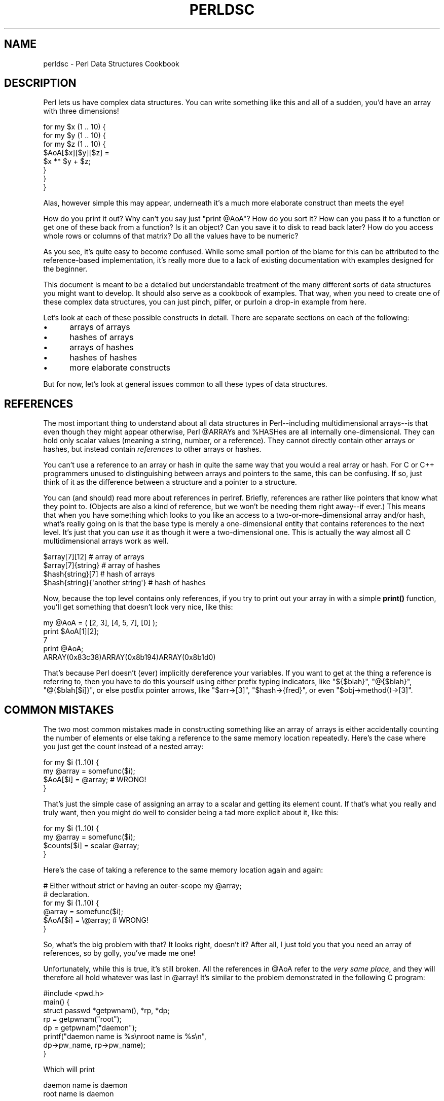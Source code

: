 .\" -*- mode: troff; coding: utf-8 -*-
.\" Automatically generated by Pod::Man 5.0102 (Pod::Simple 3.45)
.\"
.\" Standard preamble:
.\" ========================================================================
.de Sp \" Vertical space (when we can't use .PP)
.if t .sp .5v
.if n .sp
..
.de Vb \" Begin verbatim text
.ft CW
.nf
.ne \\$1
..
.de Ve \" End verbatim text
.ft R
.fi
..
.\" \*(C` and \*(C' are quotes in nroff, nothing in troff, for use with C<>.
.ie n \{\
.    ds C` ""
.    ds C' ""
'br\}
.el\{\
.    ds C`
.    ds C'
'br\}
.\"
.\" Escape single quotes in literal strings from groff's Unicode transform.
.ie \n(.g .ds Aq \(aq
.el       .ds Aq '
.\"
.\" If the F register is >0, we'll generate index entries on stderr for
.\" titles (.TH), headers (.SH), subsections (.SS), items (.Ip), and index
.\" entries marked with X<> in POD.  Of course, you'll have to process the
.\" output yourself in some meaningful fashion.
.\"
.\" Avoid warning from groff about undefined register 'F'.
.de IX
..
.nr rF 0
.if \n(.g .if rF .nr rF 1
.if (\n(rF:(\n(.g==0)) \{\
.    if \nF \{\
.        de IX
.        tm Index:\\$1\t\\n%\t"\\$2"
..
.        if !\nF==2 \{\
.            nr % 0
.            nr F 2
.        \}
.    \}
.\}
.rr rF
.\" ========================================================================
.\"
.IX Title "PERLDSC 1"
.TH PERLDSC 1 2024-04-16 "perl v5.40.0" "Perl Programmers Reference Guide"
.\" For nroff, turn off justification.  Always turn off hyphenation; it makes
.\" way too many mistakes in technical documents.
.if n .ad l
.nh
.SH NAME
perldsc \- Perl Data Structures Cookbook
.IX Xref "data structure complex data structure struct"
.SH DESCRIPTION
.IX Header "DESCRIPTION"
Perl lets us have complex data structures.  You can write something like
this and all of a sudden, you'd have an array with three dimensions!
.PP
.Vb 8
\&    for my $x (1 .. 10) {
\&        for my $y (1 .. 10) {
\&            for my $z (1 .. 10) {
\&                $AoA[$x][$y][$z] =
\&                    $x ** $y + $z;
\&            }
\&        }
\&    }
.Ve
.PP
Alas, however simple this may appear, underneath it's a much more
elaborate construct than meets the eye!
.PP
How do you print it out?  Why can't you say just \f(CW\*(C`print @AoA\*(C'\fR?  How do
you sort it?  How can you pass it to a function or get one of these back
from a function?  Is it an object?  Can you save it to disk to read
back later?  How do you access whole rows or columns of that matrix?  Do
all the values have to be numeric?
.PP
As you see, it's quite easy to become confused.  While some small portion
of the blame for this can be attributed to the reference-based
implementation, it's really more due to a lack of existing documentation with
examples designed for the beginner.
.PP
This document is meant to be a detailed but understandable treatment of the
many different sorts of data structures you might want to develop.  It
should also serve as a cookbook of examples.  That way, when you need to
create one of these complex data structures, you can just pinch, pilfer, or
purloin a drop-in example from here.
.PP
Let's look at each of these possible constructs in detail.  There are separate
sections on each of the following:
.IP \(bu 5
arrays of arrays
.IP \(bu 5
hashes of arrays
.IP \(bu 5
arrays of hashes
.IP \(bu 5
hashes of hashes
.IP \(bu 5
more elaborate constructs
.PP
But for now, let's look at general issues common to all
these types of data structures.
.SH REFERENCES
.IX Xref "reference dereference dereferencing pointer"
.IX Header "REFERENCES"
The most important thing to understand about all data structures in
Perl\-\-including multidimensional arrays\-\-is that even though they might
appear otherwise, Perl \f(CW@ARRAY\fRs and \f(CW%HASH\fRes are all internally
one-dimensional.  They can hold only scalar values (meaning a string,
number, or a reference).  They cannot directly contain other arrays or
hashes, but instead contain \fIreferences\fR to other arrays or hashes.
.IX Xref "multidimensional array array, multidimensional"
.PP
You can't use a reference to an array or hash in quite the same way that you
would a real array or hash.  For C or C++ programmers unused to
distinguishing between arrays and pointers to the same, this can be
confusing.  If so, just think of it as the difference between a structure
and a pointer to a structure.
.PP
You can (and should) read more about references in perlref.
Briefly, references are rather like pointers that know what they
point to.  (Objects are also a kind of reference, but we won't be needing
them right away\-\-if ever.)  This means that when you have something which
looks to you like an access to a two-or-more-dimensional array and/or hash,
what's really going on is that the base type is
merely a one-dimensional entity that contains references to the next
level.  It's just that you can \fIuse\fR it as though it were a
two-dimensional one.  This is actually the way almost all C
multidimensional arrays work as well.
.PP
.Vb 4
\&    $array[7][12]                       # array of arrays
\&    $array[7]{string}                   # array of hashes
\&    $hash{string}[7]                    # hash of arrays
\&    $hash{string}{\*(Aqanother string\*(Aq}     # hash of hashes
.Ve
.PP
Now, because the top level contains only references, if you try to print
out your array in with a simple \fBprint()\fR function, you'll get something
that doesn't look very nice, like this:
.PP
.Vb 5
\&    my @AoA = ( [2, 3], [4, 5, 7], [0] );
\&    print $AoA[1][2];
\&  7
\&    print @AoA;
\&  ARRAY(0x83c38)ARRAY(0x8b194)ARRAY(0x8b1d0)
.Ve
.PP
That's because Perl doesn't (ever) implicitly dereference your variables.
If you want to get at the thing a reference is referring to, then you have
to do this yourself using either prefix typing indicators, like
\&\f(CW\*(C`${$blah}\*(C'\fR, \f(CW\*(C`@{$blah}\*(C'\fR, \f(CW\*(C`@{$blah[$i]}\*(C'\fR, or else postfix pointer arrows,
like \f(CW\*(C`$arr\->[3]\*(C'\fR, \f(CW\*(C`$hash\->{fred}\*(C'\fR, or even \f(CW\*(C`$obj\->method()\->[3]\*(C'\fR.
.SH "COMMON MISTAKES"
.IX Header "COMMON MISTAKES"
The two most common mistakes made in constructing something like
an array of arrays is either accidentally counting the number of
elements or else taking a reference to the same memory location
repeatedly.  Here's the case where you just get the count instead
of a nested array:
.PP
.Vb 4
\&    for my $i (1..10) {
\&        my @array = somefunc($i);
\&        $AoA[$i] = @array;      # WRONG!
\&    }
.Ve
.PP
That's just the simple case of assigning an array to a scalar and getting
its element count.  If that's what you really and truly want, then you
might do well to consider being a tad more explicit about it, like this:
.PP
.Vb 4
\&    for my $i (1..10) {
\&        my @array = somefunc($i);
\&        $counts[$i] = scalar @array;
\&    }
.Ve
.PP
Here's the case of taking a reference to the same memory location
again and again:
.PP
.Vb 2
\&    # Either without strict or having an outer\-scope my @array;
\&    # declaration.
\&
\&    for my $i (1..10) {
\&        @array = somefunc($i);
\&        $AoA[$i] = \e@array;     # WRONG!
\&    }
.Ve
.PP
So, what's the big problem with that?  It looks right, doesn't it?
After all, I just told you that you need an array of references, so by
golly, you've made me one!
.PP
Unfortunately, while this is true, it's still broken.  All the references
in \f(CW@AoA\fR refer to the \fIvery same place\fR, and they will therefore all hold
whatever was last in \f(CW@array\fR!  It's similar to the problem demonstrated in
the following C program:
.PP
.Vb 5
\&    #include <pwd.h>
\&    main() {
\&        struct passwd *getpwnam(), *rp, *dp;
\&        rp = getpwnam("root");
\&        dp = getpwnam("daemon");
\&
\&        printf("daemon name is %s\enroot name is %s\en",
\&                dp\->pw_name, rp\->pw_name);
\&    }
.Ve
.PP
Which will print
.PP
.Vb 2
\&    daemon name is daemon
\&    root name is daemon
.Ve
.PP
The problem is that both \f(CW\*(C`rp\*(C'\fR and \f(CW\*(C`dp\*(C'\fR are pointers to the same location
in memory!  In C, you'd have to remember to \fBmalloc()\fR yourself some new
memory.  In Perl, you'll want to use the array constructor \f(CW\*(C`[]\*(C'\fR or the
hash constructor \f(CW\*(C`{}\*(C'\fR instead.   Here's the right way to do the preceding
broken code fragments:
.IX Xref "[] {}"
.PP
.Vb 2
\&    # Either without strict or having an outer\-scope my @array;
\&    # declaration.
\&
\&    for my $i (1..10) {
\&        @array = somefunc($i);
\&        $AoA[$i] = [ @array ];
\&    }
.Ve
.PP
The square brackets make a reference to a new array with a \fIcopy\fR
of what's in \f(CW@array\fR at the time of the assignment.  This is what
you want.
.PP
Note that this will produce something similar:
.PP
.Vb 6
\&    # Either without strict or having an outer\-scope my @array;
\&    # declaration.
\&    for my $i (1..10) {
\&        @array = 0 .. $i;
\&        $AoA[$i]\->@* = @array;
\&    }
.Ve
.PP
Is it the same?  Well, maybe so\-\-and maybe not.  The subtle difference
is that when you assign something in square brackets, you know for sure
it's always a brand new reference with a new \fIcopy\fR of the data.
Something else could be going on in this new case with the
\&\f(CW\*(C`$AoA[$i]\->@*\*(C'\fR dereference on the left-hand-side of the assignment.
It all depends on whether \f(CW$AoA[$i]\fR had been undefined to start with,
or whether it already contained a reference.  If you had already
populated \f(CW@AoA\fR with references, as in
.PP
.Vb 1
\&    $AoA[3] = \e@another_array;
.Ve
.PP
Then the assignment with the indirection on the left-hand-side would
use the existing reference that was already there:
.PP
.Vb 1
\&    $AoA[3]\->@* = @array;
.Ve
.PP
Of course, this \fIwould\fR have the "interesting" effect of clobbering
\&\f(CW@another_array\fR.  (Have you ever noticed how when a programmer says
something is "interesting", that rather than meaning "intriguing",
they're disturbingly more apt to mean that it's "annoying",
"difficult", or both?  :\-)
.PP
So just remember always to use the array or hash constructors with \f(CW\*(C`[]\*(C'\fR
or \f(CW\*(C`{}\*(C'\fR, and you'll be fine, although it's not always optimally
efficient.
.PP
Surprisingly, the following dangerous-looking construct will
actually work out fine:
.PP
.Vb 4
\&    for my $i (1..10) {
\&        my @array = somefunc($i);
\&        $AoA[$i] = \e@array;
\&    }
.Ve
.PP
That's because \fBmy()\fR is more of a run-time statement than it is a
compile-time declaration \fIper se\fR.  This means that the \fBmy()\fR variable is
remade afresh each time through the loop.  So even though it \fIlooks\fR as
though you stored the same variable reference each time, you actually did
not!  This is a subtle distinction that can produce more efficient code at
the risk of misleading all but the most experienced of programmers.  So I
usually advise against teaching it to beginners.  In fact, except for
passing arguments to functions, I seldom like to see the gimme-a-reference
operator (backslash) used much at all in code.  Instead, I advise
beginners that they (and most of the rest of us) should try to use the
much more easily understood constructors \f(CW\*(C`[]\*(C'\fR and \f(CW\*(C`{}\*(C'\fR instead of
relying upon lexical (or dynamic) scoping and hidden reference-counting to
do the right thing behind the scenes.
.PP
Note also that there exists another way to write a dereference!  These
two lines are equivalent:
.PP
.Vb 2
\&    $AoA[$i]\->@* = @array;
\&    @{ $AoA[$i] } = @array;
.Ve
.PP
The first form, called \fIpostfix dereference\fR is generally easier to
read, because the expression can be read from left to right, and there
are no enclosing braces to balance.  On the other hand, it is also
newer.  It was added to the language in 2014, so you will often
encounter the other form, \fIcircumfix dereference\fR, in older code.
.PP
In summary:
.PP
.Vb 4
\&    $AoA[$i] = [ @array ];     # usually best
\&    $AoA[$i] = \e@array;        # perilous; just how my() was that array?
\&    $AoA[$i]\->@* = @array;     # way too tricky for most programmers
\&    @{ $AoA[$i] } = @array;    # just as tricky, and also harder to read
.Ve
.SH "CAVEAT ON PRECEDENCE"
.IX Xref "dereference, precedence dereferencing, precedence"
.IX Header "CAVEAT ON PRECEDENCE"
Speaking of things like \f(CW\*(C`@{$AoA[$i]}\*(C'\fR, the following are actually the
same thing:
.IX Xref "->"
.PP
.Vb 2
\&    $aref\->[2][2]       # clear
\&    $$aref[2][2]        # confusing
.Ve
.PP
That's because Perl's precedence rules on its five prefix dereferencers
(which look like someone swearing: \f(CW\*(C`$ @ * % &\*(C'\fR) make them bind more
tightly than the postfix subscripting brackets or braces!  This will no
doubt come as a great shock to the C or C++ programmer, who is quite
accustomed to using \f(CW*a[i]\fR to mean what's pointed to by the \fIi'th\fR
element of \f(CW\*(C`a\*(C'\fR.  That is, they first take the subscript, and only then
dereference the thing at that subscript.  That's fine in C, but this isn't C.
.PP
The seemingly equivalent construct in Perl, \f(CW$$aref[$i]\fR first does
the deref of \f(CW$aref\fR, making it take \f(CW$aref\fR as a reference to an
array, and then dereference that, and finally tell you the \fIi'th\fR value
of the array pointed to by \f(CW$AoA\fR. If you wanted the C notion, you could
write \f(CW\*(C`$AoA[$i]\->$*\*(C'\fR to explicitly dereference the \fIi'th\fR item,
reading left to right.
.ie n .SH "WHY YOU SHOULD ALWAYS ""use VERSION"""
.el .SH "WHY YOU SHOULD ALWAYS \f(CWuse VERSION\fP"
.IX Header "WHY YOU SHOULD ALWAYS use VERSION"
If this is starting to sound scarier than it's worth, relax.  Perl has
some features to help you avoid its most common pitfalls.  One way to avoid
getting confused is to start every program with:
.PP
.Vb 1
\&    use strict;
.Ve
.PP
This way, you'll be forced to declare all your variables with \fBmy()\fR and
also disallow accidental "symbolic dereferencing".  Therefore if you'd done
this:
.PP
.Vb 5
\&    my $aref = [
\&        [ "fred", "barney", "pebbles", "bambam", "dino", ],
\&        [ "homer", "bart", "marge", "maggie", ],
\&        [ "george", "jane", "elroy", "judy", ],
\&    ];
\&
\&    print $aref[2][2];
.Ve
.PP
The compiler would immediately flag that as an error \fIat compile time\fR,
because you were accidentally accessing \f(CW@aref\fR, an undeclared
variable, and it would thereby remind you to write instead:
.PP
.Vb 1
\&    print $aref\->[2][2]
.Ve
.PP
Since Perl version 5.12, a \f(CW\*(C`use VERSION\*(C'\fR declaration will also enable the
\&\f(CW\*(C`strict\*(C'\fR pragma.  In addition, it will also enable a feature bundle,
giving more useful features.  Since version 5.36 it will also enable the
\&\f(CW\*(C`warnings\*(C'\fR pragma.  Often the best way to activate all these things at
once is to start a file with:
.PP
.Vb 1
\&    use v5.36;
.Ve
.PP
In this way, every file will start with \f(CW\*(C`strict\*(C'\fR, \f(CW\*(C`warnings\*(C'\fR, and many
useful named features all switched on, as well as several older features
being switched off (such as \f(CW\*(C`indirect\*(C'\fR).
For more information, see "use VERSION" in perlfunc.
.SH DEBUGGING
.IX Xref "data structure, debugging complex data structure, debugging AoA, debugging HoA, debugging AoH, debugging HoH, debugging array of arrays, debugging hash of arrays, debugging array of hashes, debugging hash of hashes, debugging"
.IX Header "DEBUGGING"
You can use the debugger's \f(CW\*(C`x\*(C'\fR command to dump out complex data structures.
For example, given the assignment to \f(CW$AoA\fR above, here's the debugger output:
.PP
.Vb 10
\&    DB<1> x $AoA
\&    $AoA = ARRAY(0x13b5a0)
\&       0  ARRAY(0x1f0a24)
\&          0  \*(Aqfred\*(Aq
\&          1  \*(Aqbarney\*(Aq
\&          2  \*(Aqpebbles\*(Aq
\&          3  \*(Aqbambam\*(Aq
\&          4  \*(Aqdino\*(Aq
\&       1  ARRAY(0x13b558)
\&          0  \*(Aqhomer\*(Aq
\&          1  \*(Aqbart\*(Aq
\&          2  \*(Aqmarge\*(Aq
\&          3  \*(Aqmaggie\*(Aq
\&       2  ARRAY(0x13b540)
\&          0  \*(Aqgeorge\*(Aq
\&          1  \*(Aqjane\*(Aq
\&          2  \*(Aqelroy\*(Aq
\&          3  \*(Aqjudy\*(Aq
.Ve
.SH "CODE EXAMPLES"
.IX Header "CODE EXAMPLES"
Presented with little comment here are short code examples illustrating
access of various types of data structures.
.SH "ARRAYS OF ARRAYS"
.IX Xref "array of arrays AoA"
.IX Header "ARRAYS OF ARRAYS"
.SS "Declaration of an ARRAY OF ARRAYS"
.IX Subsection "Declaration of an ARRAY OF ARRAYS"
.Vb 5
\& my @AoA = (
\&        [ "fred", "barney" ],
\&        [ "george", "jane", "elroy" ],
\&        [ "homer", "marge", "bart" ],
\&      );
.Ve
.SS "Generation of an ARRAY OF ARRAYS"
.IX Subsection "Generation of an ARRAY OF ARRAYS"
.Vb 4
\& # reading from file
\& while ( <> ) {
\&     push @AoA, [ split ];
\& }
\&
\& # calling a function
\& for my $i ( 1 .. 10 ) {
\&     $AoA[$i] = [ somefunc($i) ];
\& }
\&
\& # using temp vars
\& for my $i ( 1 .. 10 ) {
\&     my @tmp = somefunc($i);
\&     $AoA[$i] = [ @tmp ];
\& }
\&
\& # add to an existing row
\& push $AoA[0]\->@*, "wilma", "betty";
.Ve
.SS "Access and Printing of an ARRAY OF ARRAYS"
.IX Subsection "Access and Printing of an ARRAY OF ARRAYS"
.Vb 2
\& # one element
\& $AoA[0][0] = "Fred";
\&
\& # another element
\& $AoA[1][1] =~ s/(\ew)/\eu$1/;
\&
\& # print the whole thing with refs
\& for my $aref ( @AoA ) {
\&     print "\et [ @$aref ],\en";
\& }
\&
\& # print the whole thing with indices
\& for my $i ( 0 .. $#AoA ) {
\&     print "\et [ $AoA[$i]\->@* ],\en";
\& }
\&
\& # print the whole thing one at a time
\& for my $i ( 0 .. $#AoA ) {
\&     for my $j ( 0 .. $AoA[$i]\->$#* ) {
\&         print "elem at ($i, $j) is $AoA[$i][$j]\en";
\&     }
\& }
.Ve
.SH "HASHES OF ARRAYS"
.IX Xref "hash of arrays HoA"
.IX Header "HASHES OF ARRAYS"
.SS "Declaration of a HASH OF ARRAYS"
.IX Subsection "Declaration of a HASH OF ARRAYS"
.Vb 5
\& my %HoA = (
\&        flintstones        => [ "fred", "barney" ],
\&        jetsons            => [ "george", "jane", "elroy" ],
\&        simpsons           => [ "homer", "marge", "bart" ],
\&      );
.Ve
.SS "Generation of a HASH OF ARRAYS"
.IX Subsection "Generation of a HASH OF ARRAYS"
.Vb 6
\& # reading from file
\& # flintstones: fred barney wilma dino
\& while ( <> ) {
\&     next unless s/^(.*?):\es*//;
\&     $HoA{$1} = [ split ];
\& }
\&
\& # reading from file; more temps
\& # flintstones: fred barney wilma dino
\& while ( my $line = <> ) {
\&     my ($who, $rest) = split /:\es*/, $line, 2;
\&     my @fields = split \*(Aq \*(Aq, $rest;
\&     $HoA{$who} = [ @fields ];
\& }
\&
\& # calling a function that returns a list
\& for my $group ( "simpsons", "jetsons", "flintstones" ) {
\&     $HoA{$group} = [ get_family($group) ];
\& }
\&
\& # likewise, but using temps
\& for my $group ( "simpsons", "jetsons", "flintstones" ) {
\&     my @members = get_family($group);
\&     $HoA{$group} = [ @members ];
\& }
\&
\& # append new members to an existing family
\& push $HoA{flintstones}\->@*, "wilma", "betty";
.Ve
.SS "Access and Printing of a HASH OF ARRAYS"
.IX Subsection "Access and Printing of a HASH OF ARRAYS"
.Vb 2
\& # one element
\& $HoA{flintstones}[0] = "Fred";
\&
\& # another element
\& $HoA{simpsons}[1] =~ s/(\ew)/\eu$1/;
\&
\& # print the whole thing
\& foreach my $family ( keys %HoA ) {
\&     print "$family: $HoA{$family}\->@* \en"
\& }
\&
\& # print the whole thing with indices
\& foreach my $family ( keys %HoA ) {
\&     print "family: ";
\&     foreach my $i ( 0 .. $HoA{$family}\->$#* ) {
\&         print " $i = $HoA{$family}[$i]";
\&     }
\&     print "\en";
\& }
\&
\& # print the whole thing sorted by number of members
\& foreach my $family ( sort { $HoA{$b}\->@* <=> $HoA{$a}\->@* } keys %HoA ) {
\&     print "$family: $HoA{$family}\->@* \en"
\& }
\&
\& # print the whole thing sorted by number of members and name
\& foreach my $family ( sort {
\&                            $HoA{$b}\->@* <=> $HoA{$a}\->@*
\&                                          ||
\&                                      $a cmp $b
\&            } keys %HoA )
\& {
\&     print "$family: ", join(", ", sort $HoA{$family}\->@* ), "\en";
\& }
.Ve
.SH "ARRAYS OF HASHES"
.IX Xref "array of hashes AoH"
.IX Header "ARRAYS OF HASHES"
.SS "Declaration of an ARRAY OF HASHES"
.IX Subsection "Declaration of an ARRAY OF HASHES"
.Vb 10
\& my @AoH = (
\&        {
\&            Lead     => "fred",
\&            Friend   => "barney",
\&        },
\&        {
\&            Lead     => "george",
\&            Wife     => "jane",
\&            Son      => "elroy",
\&        },
\&        {
\&            Lead     => "homer",
\&            Wife     => "marge",
\&            Son      => "bart",
\&        }
\&  );
.Ve
.SS "Generation of an ARRAY OF HASHES"
.IX Subsection "Generation of an ARRAY OF HASHES"
.Vb 10
\& # reading from file
\& # format: LEAD=fred FRIEND=barney
\& while ( <> ) {
\&     my $rec = {};
\&     for my $field ( split ) {
\&         my ($key, $value) = split /=/, $field;
\&         $rec\->{$key} = $value;
\&     }
\&     push @AoH, $rec;
\& }
\&
\&
\& # reading from file
\& # format: LEAD=fred FRIEND=barney
\& # no temp
\& while ( <> ) {
\&     push @AoH, { split /[\es+=]/ };
\& }
\&
\& # calling a function that returns a key/value pair list, like
\& # "lead","fred","daughter","pebbles"
\& while ( my %fields = getnextpairset() ) {
\&     push @AoH, { %fields };
\& }
\&
\& # likewise, but using no temp vars
\& while (<>) {
\&     push @AoH, { parsepairs($_) };
\& }
\&
\& # add key/value to an element
\& $AoH[0]{pet} = "dino";
\& $AoH[2]{pet} = "santa\*(Aqs little helper";
.Ve
.SS "Access and Printing of an ARRAY OF HASHES"
.IX Subsection "Access and Printing of an ARRAY OF HASHES"
.Vb 2
\& # one element
\& $AoH[0]{lead} = "fred";
\&
\& # another element
\& $AoH[1]{lead} =~ s/(\ew)/\eu$1/;
\&
\& # print the whole thing with refs
\& for my $href ( @AoH ) {
\&     print "{ ";
\&     for my $role ( keys %$href ) {
\&         print "$role=$href\->{$role} ";
\&     }
\&     print "}\en";
\& }
\&
\& # print the whole thing with indices
\& for my $i ( 0 .. $#AoH ) {
\&     print "$i is { ";
\&     for my $role ( keys $AoH[$i]\->%* ) {
\&         print "$role=$AoH[$i]{$role} ";
\&     }
\&     print "}\en";
\& }
\&
\& # print the whole thing one at a time
\& for my $i ( 0 .. $#AoH ) {
\&     for my $role ( keys $AoH[$i]\->%* ) {
\&         print "elem at ($i, $role) is $AoH[$i]{$role}\en";
\&     }
\& }
.Ve
.SH "HASHES OF HASHES"
.IX Xref "hash of hashes HoH"
.IX Header "HASHES OF HASHES"
.SS "Declaration of a HASH OF HASHES"
.IX Subsection "Declaration of a HASH OF HASHES"
.Vb 10
\& my %HoH = (
\&        flintstones => {
\&                lead      => "fred",
\&                pal       => "barney",
\&        },
\&        jetsons     => {
\&                lead      => "george",
\&                wife      => "jane",
\&                "his boy" => "elroy",
\&        },
\&        simpsons    => {
\&                lead      => "homer",
\&                wife      => "marge",
\&                kid       => "bart",
\&        },
\& );
.Ve
.SS "Generation of a HASH OF HASHES"
.IX Subsection "Generation of a HASH OF HASHES"
.Vb 10
\& # reading from file
\& # flintstones: lead=fred pal=barney wife=wilma pet=dino
\& while ( <> ) {
\&     next unless s/^(.*?):\es*//;
\&     my $who = $1;
\&     for my $field ( split ) {
\&         my ($key, $value) = split /=/, $field;
\&         $HoH{$who}{$key} = $value;
\&     }
\& }
\&
\&
\& # reading from file; more temps
\& while ( <> ) {
\&     next unless s/^(.*?):\es*//;
\&     my $who = $1;
\&     my $rec = {};
\&     $HoH{$who} = $rec;
\&     for my $field ( split ) {
\&         my ($key, $value) = split /=/, $field;
\&         $rec\->{$key} = $value;
\&     }
\& }
\&
\& # calling a function that returns a key,value hash
\& for my $group ( "simpsons", "jetsons", "flintstones" ) {
\&     $HoH{$group} = { get_family($group) };
\& }
\&
\& # likewise, but using temps
\& for my $group ( "simpsons", "jetsons", "flintstones" ) {
\&     my %members = get_family($group);
\&     $HoH{$group} = { %members };
\& }
\&
\& # append new members to an existing family
\& my %new_folks = (
\&     wife => "wilma",
\&     pet  => "dino",
\& );
\&
\& for my $what (keys %new_folks) {
\&     $HoH{flintstones}{$what} = $new_folks{$what};
\& }
\&
\& # same, but using a hash slice
\& @{ $HoH{flintstones} }{ keys %new_folks } = values %new_folks;
\&
\& # same, but without a %new_folks variable
\& @{ $HoH{flintstones} }{ "wife", "pet" } = ( "wilma", "dino" );
.Ve
.SS "Access and Printing of a HASH OF HASHES"
.IX Subsection "Access and Printing of a HASH OF HASHES"
.Vb 2
\& # one element
\& $HoH{flintstones}{wife} = "wilma";
\&
\& # another element
\& $HoH{simpsons}{lead} =~ s/(\ew)/\eu$1/;
\&
\& # print the whole thing
\& foreach my $family ( keys %HoH ) {
\&     print "$family: { ";
\&     for my $role ( keys $HoH{$family}\->%* ) {
\&         print "$role=$HoH{$family}{$role} ";
\&     }
\&     print "}\en";
\& }
\&
\& # print the whole thing somewhat sorted
\& foreach my $family ( sort keys %HoH ) {
\&     print "$family: { ";
\&     for my $role ( sort keys $HoH{$family}\->%* ) {
\&         print "$role=$HoH{$family}{$role} ";
\&     }
\&     print "}\en";
\& }
\&
\&
\& # print the whole thing sorted by number of members
\& foreach my $family ( sort { $HoH{$b}\->%* <=> $HoH{$a}\->%* } keys %HoH ) {
\&     print "$family: { ";
\&     for my $role ( sort keys $HoH{$family}\->%* ) {
\&         print "$role=$HoH{$family}{$role} ";
\&     }
\&     print "}\en";
\& }
\&
\& # establish a sort order (rank) for each role
\& my $i = 0;
\& my %rank;
\& for ( qw(lead wife son daughter pal pet) ) { $rank{$_} = ++$i }
\&
\& # now print the whole thing sorted by number of members
\& foreach my $family ( sort { $HoH{$b}\->%* <=> $HoH{$a}\->%* } keys %HoH ) {
\&     print "$family: { ";
\&     # and print these according to rank order
\&     for my $role ( sort { $rank{$a} <=> $rank{$b} }
\&                                               keys $HoH{$family}\->%* )
\&     {
\&         print "$role=$HoH{$family}{$role} ";
\&     }
\&     print "}\en";
\& }
.Ve
.SH "MORE ELABORATE RECORDS"
.IX Xref "record structure struct"
.IX Header "MORE ELABORATE RECORDS"
.SS "Declaration of MORE ELABORATE RECORDS"
.IX Subsection "Declaration of MORE ELABORATE RECORDS"
Here's a sample showing how to create and use a record whose fields are of
many different sorts:
.PP
.Vb 8
\&     my $rec = {
\&         TEXT      => $string,
\&         SEQUENCE  => [ @old_values ],
\&         LOOKUP    => { %some_table },
\&         THATCODE  => \e&some_function,
\&         THISCODE  => sub { $_[0] ** $_[1] },
\&         HANDLE    => \e*STDOUT,
\&     };
\&
\&     print $rec\->{TEXT};
\&
\&     print $rec\->{SEQUENCE}[0];
\&     my $last = pop $rec\->{SEQUENCE}\->@*;
\&
\&     print $rec\->{LOOKUP}{"key"};
\&     my ($first_k, $first_v) = each $rec\->{LOOKUP}\->%*;
\&
\&     my $answer = $rec\->{THATCODE}\->($arg);
\&     $answer = $rec\->{THISCODE}\->($arg1, $arg2);
\&
\&     # careful of extra block braces on fh ref
\&     print { $rec\->{HANDLE} } "a string\en";
\&
\&     use FileHandle;
\&     $rec\->{HANDLE}\->autoflush(1);
\&     $rec\->{HANDLE}\->print(" a string\en");
.Ve
.SS "Declaration of a HASH OF COMPLEX RECORDS"
.IX Subsection "Declaration of a HASH OF COMPLEX RECORDS"
.Vb 10
\&     my %TV = (
\&        flintstones => {
\&            series   => "flintstones",
\&            nights   => [ qw(monday thursday friday) ],
\&            members  => [
\&                { name => "fred",    role => "lead", age  => 36, },
\&                { name => "wilma",   role => "wife", age  => 31, },
\&                { name => "pebbles", role => "kid",  age  =>  4, },
\&            ],
\&        },
\&
\&        jetsons     => {
\&            series   => "jetsons",
\&            nights   => [ qw(wednesday saturday) ],
\&            members  => [
\&                { name => "george",  role => "lead", age  => 41, },
\&                { name => "jane",    role => "wife", age  => 39, },
\&                { name => "elroy",   role => "kid",  age  =>  9, },
\&            ],
\&         },
\&
\&        simpsons    => {
\&            series   => "simpsons",
\&            nights   => [ qw(monday) ],
\&            members  => [
\&                { name => "homer", role => "lead", age  => 34, },
\&                { name => "marge", role => "wife", age => 37, },
\&                { name => "bart",  role => "kid",  age  =>  11, },
\&            ],
\&         },
\&      );
.Ve
.SS "Generation of a HASH OF COMPLEX RECORDS"
.IX Subsection "Generation of a HASH OF COMPLEX RECORDS"
.Vb 5
\&     # reading from file
\&     # this is most easily done by having the file itself be
\&     # in the raw data format as shown above.  perl is happy
\&     # to parse complex data structures if declared as data, so
\&     # sometimes it\*(Aqs easiest to do that
\&
\&     # here\*(Aqs a piece by piece build up
\&     my $rec = {};
\&     $rec\->{series} = "flintstones";
\&     $rec\->{nights} = [ find_days() ];
\&
\&     my @members = ();
\&     # assume this file in field=value syntax
\&     while (<>) {
\&         my %fields = split /[\es=]+/;
\&         push @members, { %fields };
\&     }
\&     $rec\->{members} = [ @members ];
\&
\&     # now remember the whole thing
\&     $TV{ $rec\->{series} } = $rec;
\&
\&     ###########################################################
\&     # now, you might want to make interesting extra fields that
\&     # include pointers back into the same data structure so if
\&     # change one piece, it changes everywhere, like for example
\&     # if you wanted a {kids} field that was a reference
\&     # to an array of the kids\*(Aq records without having duplicate
\&     # records and thus update problems.
\&     ###########################################################
\&     foreach my $family (keys %TV) {
\&         my $rec = $TV{$family}; # temp pointer
\&         my @kids = ();
\&         for my $person ( $rec\->{members}\->@* ) {
\&             if ($person\->{role} =~ /kid|son|daughter/) {
\&                 push @kids, $person;
\&             }
\&         }
\&         # REMEMBER: $rec and $TV{$family} point to same data!!
\&         $rec\->{kids} = [ @kids ];
\&     }
\&
\&     # you copied the array, but the array itself contains pointers
\&     # to uncopied objects. this means that if you make bart get
\&     # older via
\&
\&     $TV{simpsons}{kids}[0]{age}++;
\&
\&     # then this would also change in
\&     print $TV{simpsons}{members}[2]{age};
\&
\&     # because $TV{simpsons}{kids}[0] and $TV{simpsons}{members}[2]
\&     # both point to the same underlying anonymous hash table
\&
\&     # print the whole thing
\&     foreach my $family ( keys %TV ) {
\&         print "the $family";
\&         print " is on during $TV{$family}{nights}\->@*\en";
\&         print "its members are:\en";
\&         for my $who ( $TV{$family}{members}\->@* ) {
\&             print " $who\->{name} ($who\->{role}), age $who\->{age}\en";
\&         }
\&         print "it turns out that $TV{$family}{lead} has ";
\&         print scalar ( $TV{$family}{kids}\->@* ), " kids named ";
\&         print join (", ", map { $_\->{name} } $TV{$family}{kids}\->@* );
\&         print "\en";
\&     }
.Ve
.SH "Database Ties"
.IX Header "Database Ties"
You cannot easily tie a multilevel data structure (such as a hash of
hashes) to a dbm file.  The first problem is that all but GDBM and
Berkeley DB have size limitations, but beyond that, you also have problems
with how references are to be represented on disk.  One experimental
module that does partially attempt to address this need is the MLDBM
module.  Check your nearest CPAN site as described in perlmodlib for
source code to MLDBM.
.SH "SEE ALSO"
.IX Header "SEE ALSO"
perlref, perllol, perldata, perlobj
.SH AUTHOR
.IX Header "AUTHOR"
Tom Christiansen <\fItchrist@perl.com\fR>
